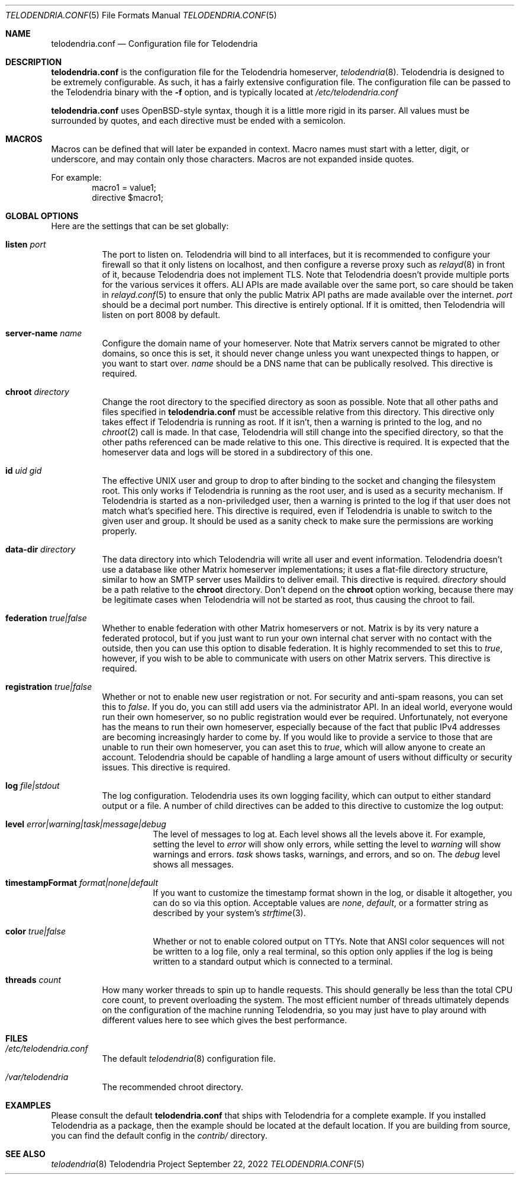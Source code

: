 .Dd $Mdocdate: September 22 2022 $
.Dt TELODENDRIA.CONF 5
.Os Telodendria Project
.Sh NAME
.Nm telodendria.conf
.Nd Configuration file for Telodendria
.Sh DESCRIPTION
.Nm
is the configuration file for the Telodendria homeserver,
.Xr telodendria 8 .
Telodendria is designed to be extremely configurable. As such,
it has a fairly extensive configuration file. The configuration
file can be passed to the Telodendria binary with the
.Sy -f
option, and is typically located at
.Pa /etc/telodendria.conf
.sp
.Nm
uses OpenBSD-style syntax, though it is a little more rigid in its
parser. All values must be surrounded by quotes, and each directive
must be ended with a semicolon.
.Sh MACROS
Macros can be defined that will later be expanded in context.
Macro names must start with a letter, digit, or underscore, and may
contain only those characters. Macros are not expanded inside quotes.
.sp
For example:
.D1 macro1 = "value1";
.D1 directive $macro1;
.Sh GLOBAL OPTIONS
Here are the settings that can be set globally:
.Bl -tag -width Ds
.It Ic listen Ar port
The port to listen on. Telodendria will bind to all interfaces, but it
is recommended to configure your firewall so that it only listens on
localhost, and then configure a reverse proxy such as
.Xr relayd 8
in front of it, because Telodendria does not implement TLS. Note that
Telodendria doesn't provide multiple ports for the various services it
offers. ALl APIs are made available over the same port, so care should
be taken in
.Xr relayd.conf 5
to ensure that only the public Matrix API paths are made available over
the internet.
.Ar port
should be a decimal port number. This directive is entirely optional. If
it is omitted, then Telodendria will listen on port 8008 by default.
.It Ic server-name Ar name
Configure the domain name of your homeserver. Note that Matrix servers
cannot be migrated to other domains, so once this is set, it should never
change unless you want unexpected things to happen, or you want to start
over.
.Ar name
should be a DNS name that can be publically resolved. This directive
is required.
.It Ic chroot Ar directory
Change the root directory to the specified directory as soon as possible.
Note that all other paths and files specified in
.Nm
must be accessible relative from this directory. This directive only
takes effect if Telodendria is running as root. If it isn't, then a
warning is printed to the log, and no
.Xr chroot 2
call is made. In that case, Telodendria will still change into the
specified directory, so that the other paths referenced can be made
relative to this one. This directive is required. It is expected that
the homeserver data and logs will be stored in a subdirectory of this one.
.It Ic id Ar uid Ar gid
The effective UNIX user and group to drop to after binding to the socket
and changing the filesystem root. This only works if Telodendria is
running as the root user, and is used as a security mechanism. If Telodendria
is started as a non-priviledged user, then a warning is printed to the log
if that user does not match what's specified here. This directive is
required, even if Telodendria is unable to switch to the given user and
group. It should be used as a sanity check to make sure the permissions are
working properly.
.It Ic data-dir Ar directory
The data directory into which Telodendria will write all user and event
information. Telodendria doesn't use a database like other Matrix homeserver
implementations; it uses a flat-file directory structure, similar to how an
SMTP server uses Maildirs to deliver email. This directive is required.
.Ar directory
should be a path relative to the
.Ic chroot
directory. Don't depend on the
.Ic chroot
option working, because there may be legitimate cases when Telodendria will
not be started as root, thus causing the chroot to fail.
.It Ic federation Ar true|false
Whether to enable federation with other Matrix homeservers or not. Matrix is
by its very nature a federated protocol,  but if you just want to run your
own internal chat server with no contact with the outside, then you can use
this option to disable federation. It is highly recommended to set this to
.Ar true ,
however, if you wish to be able to communicate with users on other Matrix
servers. This directive is required.
.It Ic registration Ar true|false
Whether or not to enable new user registration or not. For security and anti-spam
reasons, you can set this to
.Ar false .
If you do, you can still add users via the administrator API. In an ideal world,
everyone would run their own homeserver, so no public registration would ever
be required. Unfortunately, not everyone has the means to run their own homeserver,
especially because of the fact that public IPv4 addresses are becoming increasingly
harder to come by. If you would like to provide a service to those that are unable
to run their own homeserver, you can aset this to
.Ar true ,
which will allow anyone to create an account. Telodendria should be capable of handling
a large amount of users without difficulty or security issues. This directive is
required.
.It Ic log Ar file|stdout
The log configuration. Telodendria uses its own logging facility, which can output to
either standard output or a file. A number of child directives can be added to this
directive to customize the log output:
.Bl -tag -width Ds
.It Ic level Ar error|warning|task|message|debug
The level of messages to log at. Each level shows all the levels above it. For
example, setting the level to
.Ar error
will show only errors, while setting the level to
.Ar warning
will show warnings and errors.
.Ar task
shows tasks, warnings, and errors, and so on. The
.Ar debug
level shows all messages.
.It Ic timestampFormat Ar format|none|default
If you want to customize the timestamp format shown in the log, or disable it
altogether, you can do so via this option. Acceptable values are
.Ar none ,
.Ar default ,
or a formatter string as described by your system's
.Xr strftime 3 .
.It Ic color Ar true|false
Whether or not to enable colored output on TTYs. Note that ANSI color sequences
will not be written to a log file, only a real terminal, so this option only
applies if the log is being written to a standard output which is connected to
a terminal.
.El
.It Ic threads Ar count
How many worker threads to spin up to handle requests. This should generally be
less than the total CPU core count, to prevent overloading the system. The most
efficient number of threads ultimately depends on the configuration of the
machine running Telodendria, so you may just have to play around with different
values here to see which gives the best performance.
.El
.Sh FILES
.Bl -tag -width Ds
.It Pa /etc/telodendria.conf
The default
.Xr telodendria 8
configuration file.
.It Pa /var/telodendria
The recommended chroot directory.
.El
.Sh EXAMPLES
Please consult the default
.Nm
that ships with Telodendria for a complete example. If you installed Telodendria
as a package, then the example should be located at the default location. If you
are building from source, you can find the default config in the
.Pa contrib/
directory.
.Sh SEE ALSO
.Xr telodendria 8
